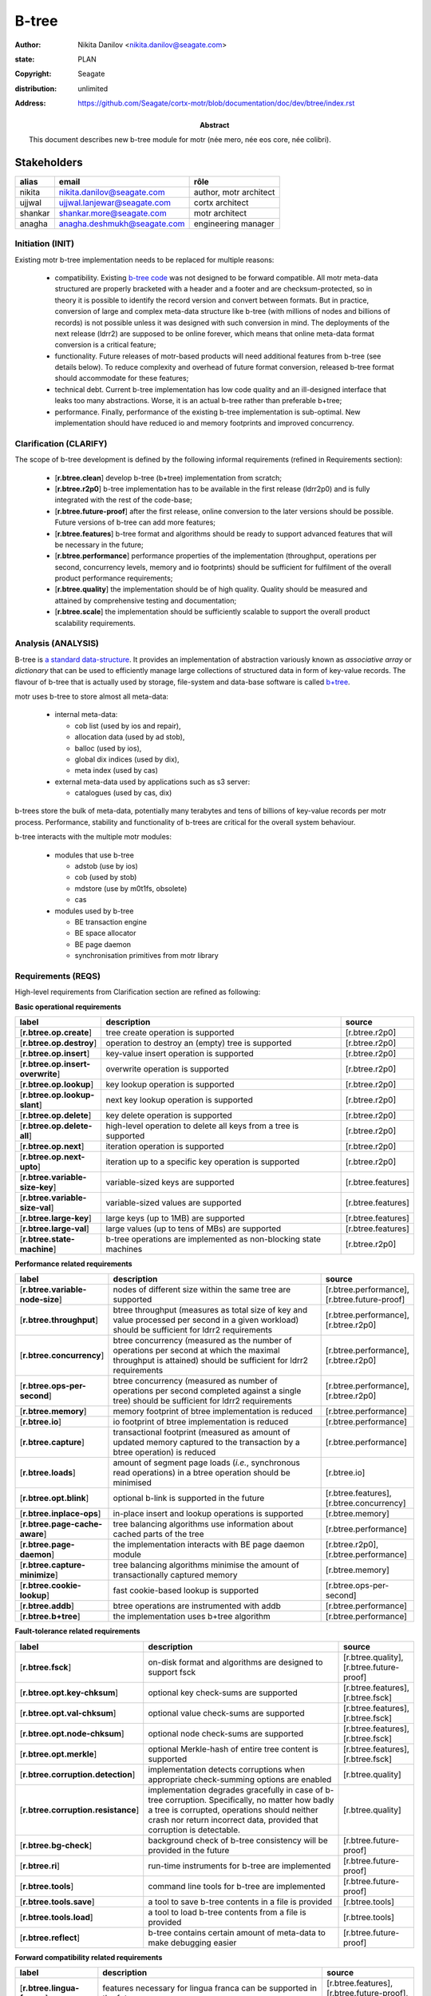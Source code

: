 ======
B-tree
======

:author: Nikita Danilov <nikita.danilov@seagate.com>
:state: PLAN
:copyright: Seagate
:distribution: unlimited
:address: https://github.com/Seagate/cortx-motr/blob/documentation/doc/dev/btree/index.rst

:abstract: This document describes new b-tree module for motr (née mero, née eos
	 core, née colibri).

Stakeholders
============

.. list-table:: 
   :header-rows: 1

   * - alias
     - email
     - rôle

   * - nikita
     - nikita.danilov@seagate.com
     - author, motr architect

   * - ujjwal
     - ujjwal.lanjewar@seagate.com
     - cortx architect

   * - shankar
     - shankar.more@seagate.com
     - motr architect

   * - anagha
     - anagha.deshmukh@seagate.com
     - engineering manager
      

..
   Overview
   ========

   motr and, more generally, CORTX is deployed as a collection of processes running
   on multiple nodes in a cluster. Wihin each process there is a number of
   sub-system interacting with each other, other processes, network and
   storage. Sub-systems create and maintain state in form of structures in volatile
   memory and on persistent store. State is accessed concurrently from multiple
   threads.

   Development is any modification of the Project, which is complex enough to
   warrant tracking its internal states. For example, elimination of the spelling
   errors within a documentation file is too simple to be covered by the processes
   described in this document, whereas development of a new major feature is not.

   Examples of types of development are:

   * new feature;
   * bug fix;
   * technical debt elimination;
   * documentation creation or update;
   * refactoring.

   Process
   =======

   The overall development process structure is the following:

Initiation (INIT)
-----------------

..
   The modification is proposed. The origin of modification request can be:

     - marketing or sales;
     - feature request from a user (internal or external to Seagate);
     - bug report;
     - report of a defect in or an inconsistency between process, architecture,
       design, code, documentation, tests, *etc*.;
     - change in requirements;
     - change in timelines, deadlines, available development resources or
       schedules;

   At the initiation state, the modification can be described imprecisely or
   indirectly. For example, a bug report "the system crashes while executing
   operation X in environment Y" is implicitly a request to "modify the system so
   that it doesn't crash while executing the operation X in environment Y".

   The modification is always associated with a group of *initiators*. As the
   outcome of initiation state, an *owner* is assigned to the modification.

   **Owner assignment process**: to be defined. Depends on the modification type.

Existing motr b-tree implementation needs to be replaced for multiple reasons:

  * compatibility. Existing `b-tree code
    <https://github.com/Seagate/cortx-motr/blob/main/be/btree.c>`_ was not
    designed to be forward compatible. All motr meta-data structured are
    properly bracketed with a header and a footer and are checksum-protected, so
    in theory it is possible to identify the record version and convert between
    formats. But in practice, conversion of large and complex meta-data
    structure like b-tree (with millions of nodes and billions of records) is
    not possible unless it was designed with such conversion in mind. The
    deployments of the next release (ldrr2) are supposed to be online forever,
    which means that online meta-data format conversion is a critical feature;

  * functionality. Future releases of motr-based products will need additional
    features from b-tree (see details below). To reduce complexity and overhead
    of future format conversion, released b-tree format should accommodate for
    these features;

  * technical debt. Current b-tree implementation has low code quality and an
    ill-designed interface that leaks too many abstractions. Worse, it is an
    actual b-tree rather than preferable b+tree;

  * performance. Finally, performance of the existing b-tree implementation is
    sub-optimal. New implementation should have reduced io and memory footprints
    and improved concurrency.
   
Clarification (CLARIFY)
-----------------------

..
   At this state, the scope and intent of the modification are clarified between
   the initiators and the owner. This is an iterative process, that completes when
   the owner has enough data to start analysis. The data include descriptions of
   features, informal requirements, informal use cases, bug reproducibility
   conditions, *etc*.

The scope of b-tree development is defined by the following informal
requirements (refined in Requirements section):

  * [**r.btree.clean**] develop b-tree (b+tree) implementation from scratch;

  * [**r.btree.r2p0**] b-tree implementation has to be available in the first
    release (ldrr2p0) and is fully integrated with the rest of the code-base;

  * [**r.btree.future-proof**] after the first release, online conversion to the
    later versions should be possible. Future versions of b-tree can add more
    features;

  * [**r.btree.features**] b-tree format and algorithms should be ready to support
    advanced features that will be necessary in the future;

  * [**r.btree.performance**] performance properties of the implementation
    (throughput, operations per second, concurrency levels, memory and io
    footprints) should be sufficient for fulfilment of the overall product
    performance requirements;

  * [**r.btree.quality**] the implementation should be of high quality. Quality
    should be measured and attained by comprehensive testing and documentation;

  * [**r.btree.scale**] the implementation should be sufficiently scalable to
    support the overall product scalability requirements.

Analysis (ANALYSIS)
-------------------

..
   The modification is analysed in terms of the Project software structure. An
   analysis produces:

   * a list of software components that have to be changed,
   * a high level description of changes, their intent, scope and interaction.

   At this point it is decided whether the modification falls under the development
   process described in this document. If it does, a unique meaningful *name* is
   assigned to it and a development *tracking file* is created in doc/dev/.

   The list of *stakeholders* is defined at this point and recorded in the tracking
   file. Stakeholders are peoples or groups interested in this development, their
   consent is required for state transitions of the development process. A
   stakeholder has a rôle (or rôles) with the development, for example,
   "architect", "designer", *etc*. The list of rôles and their responsibilities in
   the process is described **elsewhere**.

   All decisions, problems and artefacts associated with the development are
   recorded in the tracking file.

B-tree is `a standard data-structure
<https://en.wikipedia.org/wiki/B-tree>`_. It provides an implementation of
abstraction variously known as *associative array* or *dictionary* that can be
used to efficiently manage large collections of structured data in form of
key-value records. The flavour of b-tree that is actually used by storage,
file-system and data-base software is called `b+tree
<https://en.wikipedia.org/wiki/B%2B_tree>`_.

motr uses b-tree to store almost all meta-data:

  * internal meta-data:

    - cob list (used by ios and repair),
     
    - allocation data (used by ad stob),
      
    - balloc (used by ios),
      
    - global dix indices (used by dix),
      
    - meta index (used by cas)
      
  * external meta-data used by applications such as s3 server:
    
    - catalogues (used by cas, dix)

.. image:: btree-context.png

b-trees store the bulk of meta-data, potentially many terabytes and tens of
billions of key-value records per motr process. Performance, stability and
functionality of b-trees are critical for the overall system behaviour.

b-tree interacts with the multiple motr modules:

  * modules that use b-tree

    - adstob (use by ios)
      
    - cob (used by stob)
      
    - mdstore (use by m0t1fs, obsolete)
      
    - cas
      
  * modules used by b-tree
    
    * BE transaction engine
      
    * BE space allocator
      
    * BE page daemon
      
    * synchronisation primitives from motr library

Requirements (REQS)
-------------------

..
   The formal list of requirements is defined and recorded in the tracking
   file. This list is formed and maintained according to the *requirements tracking
   process* (defined elsewhere). Requirements are used to systematically find
   dependencies or inconsistencies between the developments and the existing code
   base.

High-level requirements from Clarification section are refined as following:

**Basic operational requirements**

.. list-table:: 
   :widths: 10 80 10
   :header-rows: 1

   * - label
     - description
     - source

   * - [**r.btree.op.create**]
     - tree create operation is supported
     - [r.btree.r2p0]

   * - [**r.btree.op.destroy**]
     - operation to destroy an (empty) tree is supported
     - [r.btree.r2p0]
    
   * - [**r.btree.op.insert**]
     - key-value insert operation is supported
     - [r.btree.r2p0]
    
   * - [**r.btree.op.insert-overwrite**]
     - overwrite operation is supported
     - [r.btree.r2p0]
    
   * - [**r.btree.op.lookup**]
     - key lookup operation is supported
     - [r.btree.r2p0]
    
   * - [**r.btree.op.lookup-slant**]
     - next key lookup operation is supported
     - [r.btree.r2p0]
    
   * - [**r.btree.op.delete**]
     - key delete operation is supported
     - [r.btree.r2p0]

   * - [**r.btree.op.delete-all**]
     - high-level operation to delete all keys from a tree is supported
     - [r.btree.r2p0]
 
   * - [**r.btree.op.next**]
     - iteration operation is supported
     - [r.btree.r2p0]

   * - [**r.btree.op.next-upto**]
     - iteration up to a specific key operation is supported
     - [r.btree.r2p0]

   * - [**r.btree.variable-size-key**]
     - variable-sized keys are supported
     - [r.btree.features]

   * - [**r.btree.variable-size-val**]
     - variable-sized values are supported
     - [r.btree.features]

   * - [**r.btree.large-key**]
     - large keys (up to 1MB) are supported
     - [r.btree.features]

   * - [**r.btree.large-val**]
     - large values (up to tens of MBs) are supported
     - [r.btree.features]

   * - [**r.btree.state-machine**]
     - b-tree operations are implemented as non-blocking state machines
     - [r.btree.r2p0]

**Performance related requirements**
     
.. list-table:: 
   :widths: 10 80 10
   :header-rows: 1

   * - label
     - description
     - source

   * - [**r.btree.variable-node-size**]
     - nodes of different size within the same tree are supported
     - [r.btree.performance], [r.btree.future-proof]

   * - [**r.btree.throughput**]
     - btree throughput (measures as total size of key and value processed per
       second in a given workload) should be sufficient for ldrr2 requirements
     - [r.btree.performance], [r.btree.r2p0]
    
   * - [**r.btree.concurrency**]
     - btree concurrency (measured as the number of operations per second at
       which the maximal throughput is attained) should be sufficient for ldrr2
       requirements
     - [r.btree.performance], [r.btree.r2p0]
    
   * - [**r.btree.ops-per-second**]
     - btree concurrency (measured as number of operations per second completed
       against a single tree) should be sufficient for ldrr2 requirements
     - [r.btree.performance], [r.btree.r2p0]
    
   * - [**r.btree.memory**]
     - memory footprint of btree implementation is reduced
     - [r.btree.performance]
    
   * - [**r.btree.io**]
     - io footprint of btree implementation is reduced
     - [r.btree.performance]
    
   * - [**r.btree.capture**]
     - transactional footprint (measured as amount of updated memory captured to
       the transaction by a btree operation) is reduced
     - [r.btree.performance]

   * - [**r.btree.loads**]
     - amount of segment page loads (*i.e.*, synchronous read operations) in a
       btree operation should be minimised
     - [r.btree.io]

   * - [**r.btree.opt.blink**]
     - optional b-link is supported in the future
     - [r.btree.features], [r.btree.concurrency]

   * - [**r.btree.inplace-ops**]
     - in-place insert and lookup operations is supported
     - [r.btree.memory]

   * - [**r.btree.page-cache-aware**]
     - tree balancing algorithms use information about cached parts of the tree
     - [r.btree.performance]

   * - [**r.btree.page-daemon**]
     - the implementation interacts with BE page daemon module
     - [r.btree.r2p0], [r.btree.performance]

   * - [**r.btree.capture-minimize**]
     - tree balancing algorithms minimise the amount of transactionally captured
       memory
     - [r.btree.memory]

   * - [**r.btree.cookie-lookup**]
     - fast cookie-based lookup is supported
     - [r.btree.ops-per-second]

   * - [**r.btree.addb**]
     - btree operations are instrumented with addb
     - [r.btree.performance]

   * - [**r.btree.b+tree**]
     - the implementation uses b+tree algorithm
     - [r.btree.performance]

**Fault-tolerance related requirements**

.. list-table::
   :widths: 10 80 10
   :header-rows: 1

   * - label
     - description
     - source

   * - [**r.btree.fsck**]
     - on-disk format and algorithms are designed to support fsck
     - [r.btree.quality], [r.btree.future-proof]

   * - [**r.btree.opt.key-chksum**]
     - optional key check-sums are supported
     - [r.btree.features], [r.btree.fsck]

   * - [**r.btree.opt.val-chksum**]
     - optional value check-sums are supported
     - [r.btree.features], [r.btree.fsck]

   * - [**r.btree.opt.node-chksum**]
     - optional node check-sums are supported
     - [r.btree.features], [r.btree.fsck]

   * - [**r.btree.opt.merkle**]
     - optional Merkle-hash of entire tree content is supported
     - [r.btree.features], [r.btree.fsck]

   * - [**r.btree.corruption.detection**]
     - implementation detects corruptions when appropriate check-summing options
       are enabled
     - [r.btree.quality]

   * - [**r.btree.corruption.resistance**]
     - implementation degrades gracefully in case of b-tree
       corruption. Specifically, no matter how badly a tree is corrupted,
       operations should neither crash nor return incorrect data, provided that
       corruption is detectable.
     - [r.btree.quality]

   * - [**r.btree.bg-check**]
     - background check of b-tree consistency will be provided in the future
     - [r.btree.future-proof]

   * - [**r.btree.ri**]
     - run-time instruments for b-tree are implemented
     - [r.btree.future-proof]
    
   * - [**r.btree.tools**]
     - command line tools for b-tree are implemented
     - [r.btree.future-proof]
    
   * - [**r.btree.tools.save**]
     - a tool to save b-tree contents in a file is provided
     - [r.btree.tools]
    
   * - [**r.btree.tools.load**]
     - a tool to load b-tree contents from a file is provided
     - [r.btree.tools]
    
   * - [**r.btree.reflect**]
     - b-tree contains certain amount of meta-data to make debugging easier
     - [r.btree.future-proof]

**Forward compatibility related requirements**
     
.. list-table::
   :widths: 10 80 10
   :header-rows: 1

   * - label
     - description
     - source

   * - [**r.btree.lingua-franca**]
     - features necessary for lingua franca can be supported in the future
     - [r.btree.features], [r.btree.future-proof], [r.btree.r2p0]

   * - [**r.btree.opt.prefix-compression**]
     - optional key prefix compression is supported
     - [r.btree.features], [r.btree.lingua-franca]

   * - [**r.btree.key-val-node-flags**]
     - flags per node, key and value to indicate possible future extensions
     - [r.btree.future-proof]

   * - [**r.btree.node-version**]
     - nodes with different versions can co-exist within the same tree
     - [r.btree.future-proof]

   * - [**r.btree.no-volatile**]
     - the implementation does not use deprecated 'volatile fields' BE mechanism
     - [r.btree.future-proof]

   * - [**r.btree.opt.per-node-locking**]
     - tree format is designed to support per-node locking in the future
     - [r.btree.concurrency], [r.btree.future-proof]

   * - [**r.btree.dynamic-adaptability**]
     - b-tree algorithms dynamically adapt to work-load patterns
     - [r.btree.performance]

Architecture (ARCH)
-------------------

..
   If the analysis (or any other) stage determines that changes to the Project
   architecture are needed, the *architecture modification process* is
   invoked. This process determines which parts of the architecture need to be
   altered, added or removed; develops a version of the architecture including this
   modification and checks it for consistency.

   If changes to the architecture are needed, the designs (high and low level),
   code and documentation that have to be changed (to reflect changes in the
   architecture) are identified and listed in the tracking file.

   If changes to the architecture change assumptions about external dependencies
   (software, hardware and environment), these changes in assumptions are
   identified and listed in the tracking file.

   All changes to the internal and external entities have to be discussed with and
   agreed by the appropriate stakeholders. The outcomes of these discussions are
   recorded in the tracking file.

   The outputs of the architecture stage:

   * agreed modifications to the architecture (both as a new architecture document
     and as a "delta");

   * agreed modifications to the assumptions about external dependencies.

New b-tree implementation (mostly) preserves the same interfaces with all other
components. There are no major use case changes. B-tree development does not
require any architectural changes.

Planning (PLAN)
---------------

..
   During the planning phase, the development is sub-divided into a list of
   development *tasks*. Examples of tasks are:

   * detailed-level design inspection;
   * integration of the system tests for the new feature.

   Each task is assigned a meaningful name unique within the development. If
   necessary, a tracking file doc/dev/development.task is created to record
   progress of the task execution, otherwise task progress is recorded within the
   development tracking file.

   The outcome of planning, recorded in the tracking file, is:

   * a list of development tasks,
   * dependencies between tasks,
   * an integration plan, which specifies how the modifications will be merged in
     the Project,
   * QA plan, which specifies how the QA team will test the tasks,
   * deployment plan, which specifies how tasks are deployed in the field,
   * estimates for task phases (development, test, integration, QA and deployment),
   * assignment of task phase responsibilities to developers, architects and
     managers,
   * an execution schedule

Tasks.

.. list-table::
   :widths: 10 80 10
   :header-rows: 1

   * - phase
     - description
     - estimate

   * - DLD0
     - Detailed-level design phase, part 0. Because of complexity, DLD creation
       is split in multiple parts.

       Inputs:

       - requirements from this tracking document;

       Outputs:

       - DLD specification, part 0, including:

	 - exported interface definition,
	 - description of interfaces used by btree for:

	   - synchronisation;
	   - BE transactions;
	   - BE space allocator;
	   - BE pager,

	 - design highlights,
	 - description of state machines,
	 - description of data-structures, including:

	   - concurrency control, potential for deadlocks or starvation;
	   - liveness and ownership,

	 - description of on-storage formats,
	 - description of telemetry instrumentation points.
     - TBD
   * - DLD1
     - Detailed-level design phase, part 1.

       Inputs:

       - requirements from this tracking document,
       - DLD0

       Outputs:

       - DLD specification including, in addition to DLD0:

	 - logical and functional specification,
	 - failure scenarios:

	   - corruption;
	   - IO error;
	   - out-of-memory conditions,

	 - test plan,
	 - integration plan,
	 - description of forward compatibility issues,
	 - description of changes necessary in existing btree users.
     - TBD
   * - DLD2
     - Detailed-level design phase, part 2.

       Inputs:

       - requirements from this tracking document,
       - DLD0

       Outputs:

       - DLD specification including, in addition to DLD0:

	 - description of existing btree use cases.
     - TBD
   * - DLDIR
     - Intermediate review of the DLD specification by the development team.

       Inputs:

       - DLD specification

       Outputs:

       - comments, corrections, clarifications,
       - check that DLD covers all requirements,
       - check that DLD covers all use-cases.
     - TBD
   * - DLDINSP
     - Formal DLD inspection.

       Inputs:

       - DLD specification

       Outputs:

       - comments, corrections, clarifications.
     - TBD

   * - CODE0
     - Coding phase, part 0.
       Inputs:

       - DLD specification

       Outputs:

       - code, including:

	 - main btree operations,
	 - "smoke" unit tests,
	 - default implementation of mocked interfaces (tx, be_alloc, pager)
     -
      
   * - CODE1
     - Coding phase, part 1.
       Inputs:

       - DLD specification,
       - CODE0

       Outputs:

       - code, including:

	 - the rest of unit tests,
	 - test implementations of mocked interfaces
     -
      
   * - CODE2
     - Coding phase, part 2.
       Inputs:

       - DLD specification,
       - CODE0

       Outputs:

       - code, including:

	 - the rest of btree features (large keys, large values, check-sums)
     -
      
   * - CODE3
     - Coding phase, part 3.
       Inputs:

       - DLD specification,
       - CODE0

       Outputs:

       - code, including:

	 - command line tools (save, restore)
	 - system tests
	 - unit benchmarks
     -
      
   * - CODE4
     - Coding phase, part 4.
       Inputs:

       - DLD specification,
       - CODE0

       Outputs:

       - code, including:

	 - inline documentation for all functions and data-structures
	 - telemetry instrumentation
	 - forward-compatibility tests
     -

   * - CODE5
     - Coding phase, part 5.
       Inputs:

       - DLD specification,
       - CODE0

       Outputs:

       - code, including:

	 - adaptation of the existing btree users to the new implementation
	 - removal of the old btree implementation
     -

   * - CODEIR
     - Intermediate code inspections by the development team.
     -
      
   * - TEST
     - Development testing phase.

       - Unit test coverage is at least 0.9.
       - Compare performance with the old version.
       - Run all tests and benchmarks on the target hardware.
     -
      
   * - CODEINSP
     - Formal code inspection.
     -
      
   * - DOC
     - Documentation package, including interface definitions, benchmark
       results, *etc*.
     -
      
   * - INT
     - Integration phase.
     - Probably nothing to do for btree.
      
   * - QA
     - QA testing. Outputs:

       - QA test plan agreed between QA and development teams,
       - QA test results,
       - fixes.
     -
      
   * - PATENTS
     - Prepare and file relevant patents.
     -

Task dependencies:

.. graphviz::

   digraph foo {
       dld0;
       dld1;
       dldir;
       dldinsp;
       code0;
       code1;
       code2;
       code3;
       code4;
       code5;
       codeir;
       test;
       codeinsp;
       doc;
       int;
       qa;
       patents;

       dld0     -> dldir;
       dld0     -> dldinsp;
       dld1     -> dldinsp;
       dld2     -> dldinsp;
       dldinsp  -> code0;
       code0    -> {code1,code2,code3,code4,code5};
       {code1,code2,code3,code4,code5} -> codeir;
       codeir   -> test;
       test     -> codeinsp;
       codeinsp -> doc;
       doc      -> int;
       int      -> qa;
       dld0     -> patents;
   }
      
Execution (EXEC)
----------------

..
   During execution phase, development tasks are executed concurrently, according
   to the task execution process specified below.

   Periodically, development stakeholders perform a *checkpoint* to assess
   alignment with the planned schedule and necessary adjustments to the tasks.

   A task execution process can got *stuck* at any stage. This happens when further
   task execution is impossible for any reason, for example:

   * during task requirement collection or design phase it becomes clear that the
     task would take significantly more effort to complete than originally
     estimated;

   * high or detailed level design uncovers an inconsistency in other design or
     architecture;

   * change in requirements requires significant change to task designs or code.

   When a task is stuck, and this cannot be fixed at the checkpoint level, the
   development process is reset to an earlier stage, *e.g.*, architecture,
   requirements or planning, to address the issue with the task.

   Task execution process for a typical task is the following.

Task requirements (TREQ)
++++++++++++++++++++++++

..
   Task requirements are extracted from the development requirements and refined.

High-level design (HLD)
+++++++++++++++++++++++

..
   A high-level design is created and recorded in doc/hld. A link to the HLD file
   is placed in the tracking file.

   The resulting HLD should contain enough information to start the DLD. An HLD
   contains, among other things, functional and logical specification of the task,
   *testing*, *integration* and *deployment* plans (see
   doc/hld/hld-template.rst.in).

High-level design intermediate review (HLDIR)
+++++++++++++++++++++++++++++++++++++++++++++

..
   Creation of a complex HLD can be periodically informally reviewed (**by ...**)
   to assure that it goes in the right direction.

High-level design inspection (HLDINSP)
++++++++++++++++++++++++++++++++++++++

..
   An HLD is inspected. Inspection comments are recorded. The HLD authors discuss
   and address the comments. The HLD is updated. The inspection process is repeated
   until all found issues are addressed.

Detailed-level design (DLD)
+++++++++++++++++++++++++++

The outline of the proposed b-tree on disk format is the following:

.. image:: formats.png

..
   A detailed-level design is created as a set of skeleton source files with embedded
   documentation (for C, Doxygen-formatted comments are used).

   A DLD describes

   * data-structures,
   * programming interfaces,
   * functions,
   * concurrency,
   * scope and ownership data objects,
   * data and control flow,
   * deployment procedures (install, upgrade, downgrade, removal, monitoring,
     logging, error reporting in the field, *etc*.).

   A DLD contains enough detail to start coding. A DLD contains a refinement of the
   testing and integration plans from the HLD.

Detailed-level design intermediate review (DLDIR)
+++++++++++++++++++++++++++++++++++++++++++++++++

..
   Creation of a complex DLD can be periodically informally reviewed (**by ...**)
   to assure that it goes in the right direction.

Detailed-level design inspection (DLDINSP)
++++++++++++++++++++++++++++++++++++++++++

..
   A DLD is inspected. Inspection comments are recorded. The DLD authors discuss
   and address the comments. The DLD is updated. The inspection process is repeated
   until all found issues are addressed.

   **Question**: how and where DLD inspection comments are recorded?

   **Proposal**: [nikita]: an inspection round is recorded as a separate commit,
    with questions directly embedded in the DLD. git diff will show the
    context. The answers and requests for clarification are added as a next
    commit. Then another next commit contains the new version of the DLD, with
    comments and answers removed (but preserved in the repository history).

Code (CODE)
+++++++++++

..
   Coding populates the set of skeleton source files, created at the DLD stage with
   the implementation conforming to the design. The code contains the set of tests,
   according to the testing plan specified in the designs.

   At the completion of the code phase, the design is implemented to the
   satisfaction of the inspectors.

Code intermediate review (CODEIR)
+++++++++++++++++++++++++++++++++

..
   A long code phase can be periodically informally reviewed (**by ...**) to assure
   that it goes in the right direction.

Dev testing (TEST)
++++++++++++++++++

..
   Developers execute tests, created as part of the code phase, and fix all the
   test failures.

   Test runs and failure analyses are recorded in the tracking file (either
   directly or by reference to a testing platform (jenkins, ci, *etc*.)).

Code inspection (CODEINSP)
++++++++++++++++++++++++++

..
   Code is inspected. Inspection comments are recorded. Code authors discuss and
   address the comments. Code is updated. The inspection process is repeated until
   all found issues are addressed.

Documentation (DOC)
+++++++++++++++++++

..
   Necessary documentation is created, reviewed and inspected concurrently with the
   designs and code.

Integration (INT)
+++++++++++++++++

..
   Integration happens according to the integration plan developed at the planning
   phase and refined (for this task) at the design and coding phases.

   Integration includes execution of integration and end-to-end tests involving the
   task.

   Integration completes with landing the designs and the code onto the appropriate
   branch.

   A group of tasks can be integrated together (this should be specified in the
   integration plan).

QA testing (QA)
+++++++++++++++

..
   QA team tests the landed tasks according to the planned QA plan.

   A group of tasks can be QAed together (this should be specified in the
   QA plan).

Deployment (DEPLOY)
+++++++++++++++++++

..
   Once the task has been tested by QA it can be deployed in the field (as part of
   a product). Deployment phase includes necessary modifications to the product
   packages, manifests, BOMs, *etc., installation procedures and responding to
   customer bug reports related to the task.

   A group of tasks can be deployed together (this should be specified in the
   deployment plan).

Patents (PATENTS)
+++++++++++++++++

..
   If any, IP disclosures are filed concurrently with the other task execution
   stages.

Abandoned (ABANDON)
-------------------

..
   A development can be retired when no longer needed. Its tracking file and
   artefacts are preserved.

..
   Pseudo-code
   ===========

   The development process can be represented by the following pseudo-code:

   .. highlight:: C
   .. code-block:: C

      development(input) {
	   do {
		   input = clarify(input);
	   } while (!clarified);
	   development = analysis(input);
	   development.reqs = requirements(development);
	   arch = architecture(development, arch);
	   plan = planning(development);
	   for (task in plan) {
		   task_process(task) &;
	   }
      }

   .. highlight:: C
   .. code-block:: C

      task_process(task) {
	   task.reqs = task_requirements(task.development, task);
	   document(task) &;
	   patent(task) &;
	   do {
	      do {
		 task.hld = hld(task);
		 task.hld = hldir(task.hld);
	      } while (!complete(task.hld));
	      issues = hldinsp(task.hld);
	   } while (issues != nil);
	   do {
	      do {
		 task.dld = dld(task);
		 task.dld = dldir(task.dld);
	      } while (!complete(task.dld));
	      issues = dldinsp(task.dld);
	   } while (issues != nil);
	   do {
	      do {
		 task.code = code(task);
		 task.code = codeir(task.code);
	      } while (!complete(task.code));
	      task.code = devtests(task);
	      issues = codeinsp(task.code);
	   } while (issues != nil);
	   integration(task);
	   qa(task);
	   deploy(task);
      }


   Notes
   =====

   * This document is itself managed by the process it describes.

   * This development process can be adjusted as needed. States can be omitted,
     added, re-ordered, as necessary by the agreement of the stakeholders.

   * The development owner and the list of development stakeholders can be changed
     during development to accommodate for changes in circumstances or additional
     information.

   * Artefacts, created as part of this process (tracking files, design documents,
     and so on) are kept under version control in the Project repository. If
     possible, they are formatted as reStructured text files pre-processed by the
     Project build system with a common set of m4 macros (as this file is). If this
     format is not suitable, the artefacts should be in a format that allows easy
     search, meaningful version control and links to particular items within a
     document. Artefacts should be in the English language and follow standard
     conventions of the Project: British spelling, no Oxford comma, *etc*. (see
     doc/coding-style.md).

Literature
==========

`The Evolution of Effective B-tree Page Organization and Techniques: A Personal Account <https://www2.cs.duke.edu/courses/spring03/cps216/papers/lomet-2001.pdf>`_

`Efficient Locking for Concurrent Operations on B-Trees <https://github.com/Seagate/cortx-motr/blob/documentation/doc/dev/btree/Efficient%20Locking%20for%20Concurrent%20Operations%20on%20B-Trees.pdf>`_

`Concurrent Operations on B*-Trees with Overtaking <https://core.ac.uk/download/pdf/82156908.pdf>`_

..
   http://www.cs.cmu.edu/afs/cs.cmu.edu/academic/class/15712-s05/www/lectures/Lehman81lecture.pdf

   https://pages.cs.wisc.edu/~zuyu/summaries/cs764/bLinkTree

